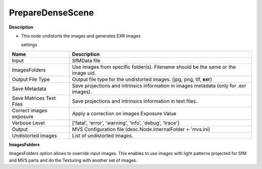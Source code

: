 PrepareDenseScene
=================

**Description**

-  This node undistorts the images and generates EXR images

   settings

========================= ========================================================================================
Name                      Description
========================= ========================================================================================
Input                     SfMData file
ImagesFolders             Use images from specific folder(s). Filename should be the same or the image uid.
Output File Type          Output file type for the undistorted images. (jpg, png, tif, **exr**)
Save Metadata             Save projections and intrinsics information in images metadata (only for .exr images).
Save Matrices Text Files  Save projections and intrinsics information in text files.
Correct images exposure   Apply a correction on images Exposure Value
Verbose Level             ['fatal', 'error', 'warning', 'info', 'debug', 'trace']
Output                    MVS Configuration file (desc.Node.internalFolder + 'mvs.ini)
Undistorted images        List of undistorted images.
========================= ========================================================================================

|image0|

.. |image0| image:: prepare-dense-scene.jpg
   :target: prepare-dense-scene.jpg


**ImagesFolders**

ImagesFolders option allows to override input images. This enables to use images with light patterns projected for SfM and MVS parts and do the Texturing with another set of images.
